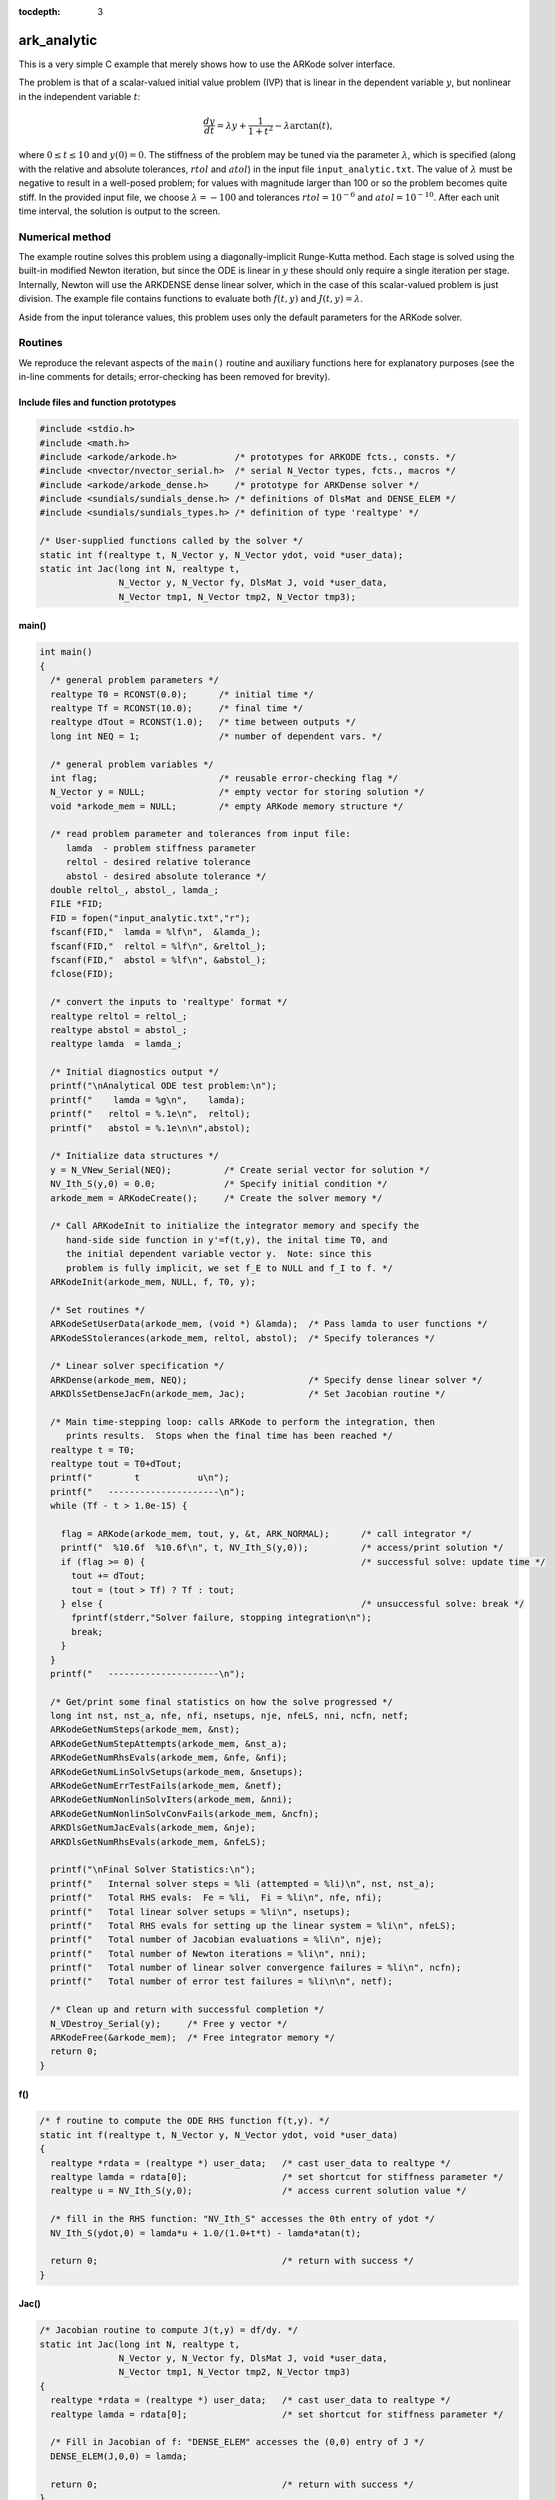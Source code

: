 :tocdepth: 3

.. _ark_analytic:

ark_analytic
====================================

This is a very simple C example that merely shows how to use the
ARKode solver interface.  

The problem is that of a scalar-valued initial value problem (IVP)
that is linear in the dependent variable :math:`y`, but nonlinear in
the independent variable :math:`t`:

.. math::

   \frac{dy}{dt} = \lambda y + \frac{1}{1+t^2} - \lambda \arctan(t),

where :math:`0\le t\le 10` and :math:`y(0)=0`.  The stiffness of the
problem may be tuned via the parameter :math:`\lambda`, which is
specified (along with the relative and absolute tolerances,
:math:`rtol` and :math:`atol`) in the input file
``input_analytic.txt``.  The value of :math:`\lambda` must be negative
to result in a well-posed problem; for values with magnitude larger
than 100 or so the problem becomes quite stiff.  In the provided input
file, we choose :math:`\lambda=-100` and tolerances
:math:`rtol=10^{-6}` and :math:`atol=10^{-10}`.    After each unit
time interval, the solution is output to the screen.


Numerical method
----------------

The example routine solves this problem using a diagonally-implicit
Runge-Kutta method.  Each stage is solved using the built-in modified
Newton iteration, but since the ODE is linear in :math:`y` these
should only require a single iteration per stage.  Internally, Newton
will use the ARKDENSE dense linear solver, which in the case of this
scalar-valued problem is just division.  The example file contains
functions to evaluate both :math:`f(t,y)` and :math:`J(t,y)=\lambda`.

Aside from the input tolerance values, this problem uses only the
default parameters for the ARKode solver.


Routines
--------

We reproduce the relevant aspects of the ``main()`` routine and
auxiliary functions here for explanatory purposes (see the in-line
comments for details; error-checking has been removed for brevity).




Include files and function prototypes
^^^^^^^^^^^^^^^^^^^^^^^^^^^^^^^^^^^^^^^^

.. code-block:: c

   #include <stdio.h>
   #include <math.h>
   #include <arkode/arkode.h>           /* prototypes for ARKODE fcts., consts. */
   #include <nvector/nvector_serial.h>  /* serial N_Vector types, fcts., macros */
   #include <arkode/arkode_dense.h>     /* prototype for ARKDense solver */
   #include <sundials/sundials_dense.h> /* definitions of DlsMat and DENSE_ELEM */
   #include <sundials/sundials_types.h> /* definition of type 'realtype' */
   
   /* User-supplied functions called by the solver */
   static int f(realtype t, N_Vector y, N_Vector ydot, void *user_data);
   static int Jac(long int N, realtype t,
                  N_Vector y, N_Vector fy, DlsMat J, void *user_data,
                  N_Vector tmp1, N_Vector tmp2, N_Vector tmp3);



main()
^^^^^^^

.. code-block:: c

   int main()
   {
     /* general problem parameters */
     realtype T0 = RCONST(0.0);      /* initial time */
     realtype Tf = RCONST(10.0);     /* final time */
     realtype dTout = RCONST(1.0);   /* time between outputs */
     long int NEQ = 1;               /* number of dependent vars. */
   
     /* general problem variables */
     int flag;                       /* reusable error-checking flag */
     N_Vector y = NULL;              /* empty vector for storing solution */
     void *arkode_mem = NULL;        /* empty ARKode memory structure */
   
     /* read problem parameter and tolerances from input file:
        lamda  - problem stiffness parameter
        reltol - desired relative tolerance
        abstol - desired absolute tolerance */
     double reltol_, abstol_, lamda_;
     FILE *FID;
     FID = fopen("input_analytic.txt","r");
     fscanf(FID,"  lamda = %lf\n",  &lamda_);
     fscanf(FID,"  reltol = %lf\n", &reltol_);
     fscanf(FID,"  abstol = %lf\n", &abstol_);
     fclose(FID);
   
     /* convert the inputs to 'realtype' format */
     realtype reltol = reltol_;
     realtype abstol = abstol_;
     realtype lamda  = lamda_;
   
     /* Initial diagnostics output */
     printf("\nAnalytical ODE test problem:\n");
     printf("    lamda = %g\n",    lamda);
     printf("   reltol = %.1e\n",  reltol);
     printf("   abstol = %.1e\n\n",abstol);

     /* Initialize data structures */
     y = N_VNew_Serial(NEQ);          /* Create serial vector for solution */
     NV_Ith_S(y,0) = 0.0;             /* Specify initial condition */
     arkode_mem = ARKodeCreate();     /* Create the solver memory */
     
     /* Call ARKodeInit to initialize the integrator memory and specify the
        hand-side side function in y'=f(t,y), the inital time T0, and
        the initial dependent variable vector y.  Note: since this
	problem is fully implicit, we set f_E to NULL and f_I to f. */
     ARKodeInit(arkode_mem, NULL, f, T0, y);
   
     /* Set routines */
     ARKodeSetUserData(arkode_mem, (void *) &lamda);  /* Pass lamda to user functions */
     ARKodeSStolerances(arkode_mem, reltol, abstol);  /* Specify tolerances */

     /* Linear solver specification */
     ARKDense(arkode_mem, NEQ);                       /* Specify dense linear solver */
     ARKDlsSetDenseJacFn(arkode_mem, Jac);            /* Set Jacobian routine */
   
     /* Main time-stepping loop: calls ARKode to perform the integration, then
        prints results.  Stops when the final time has been reached */
     realtype t = T0;
     realtype tout = T0+dTout;
     printf("        t           u\n");
     printf("   ---------------------\n");
     while (Tf - t > 1.0e-15) {
   
       flag = ARKode(arkode_mem, tout, y, &t, ARK_NORMAL);      /* call integrator */
       printf("  %10.6f  %10.6f\n", t, NV_Ith_S(y,0));          /* access/print solution */
       if (flag >= 0) {                                         /* successful solve: update time */
         tout += dTout;
         tout = (tout > Tf) ? Tf : tout;
       } else {                                                 /* unsuccessful solve: break */
         fprintf(stderr,"Solver failure, stopping integration\n");
         break;
       }
     }
     printf("   ---------------------\n");
   
     /* Get/print some final statistics on how the solve progressed */
     long int nst, nst_a, nfe, nfi, nsetups, nje, nfeLS, nni, ncfn, netf;
     ARKodeGetNumSteps(arkode_mem, &nst);
     ARKodeGetNumStepAttempts(arkode_mem, &nst_a);
     ARKodeGetNumRhsEvals(arkode_mem, &nfe, &nfi);
     ARKodeGetNumLinSolvSetups(arkode_mem, &nsetups);
     ARKodeGetNumErrTestFails(arkode_mem, &netf);
     ARKodeGetNumNonlinSolvIters(arkode_mem, &nni);
     ARKodeGetNumNonlinSolvConvFails(arkode_mem, &ncfn);
     ARKDlsGetNumJacEvals(arkode_mem, &nje);
     ARKDlsGetNumRhsEvals(arkode_mem, &nfeLS);
   
     printf("\nFinal Solver Statistics:\n");
     printf("   Internal solver steps = %li (attempted = %li)\n", nst, nst_a);
     printf("   Total RHS evals:  Fe = %li,  Fi = %li\n", nfe, nfi);
     printf("   Total linear solver setups = %li\n", nsetups);
     printf("   Total RHS evals for setting up the linear system = %li\n", nfeLS);
     printf("   Total number of Jacobian evaluations = %li\n", nje);
     printf("   Total number of Newton iterations = %li\n", nni);
     printf("   Total number of linear solver convergence failures = %li\n", ncfn);
     printf("   Total number of error test failures = %li\n\n", netf);
   
     /* Clean up and return with successful completion */
     N_VDestroy_Serial(y);     /* Free y vector */
     ARKodeFree(&arkode_mem);  /* Free integrator memory */
     return 0;
   }



f() 
^^^^

.. code-block:: c

   /* f routine to compute the ODE RHS function f(t,y). */
   static int f(realtype t, N_Vector y, N_Vector ydot, void *user_data)
   {
     realtype *rdata = (realtype *) user_data;   /* cast user_data to realtype */
     realtype lamda = rdata[0];                  /* set shortcut for stiffness parameter */
     realtype u = NV_Ith_S(y,0);                 /* access current solution value */
   
     /* fill in the RHS function: "NV_Ith_S" accesses the 0th entry of ydot */
     NV_Ith_S(ydot,0) = lamda*u + 1.0/(1.0+t*t) - lamda*atan(t);

     return 0;                                   /* return with success */
   }
   



Jac()
^^^^^^^

.. code-block:: c

   /* Jacobian routine to compute J(t,y) = df/dy. */
   static int Jac(long int N, realtype t,
                  N_Vector y, N_Vector fy, DlsMat J, void *user_data,
                  N_Vector tmp1, N_Vector tmp2, N_Vector tmp3)
   {
     realtype *rdata = (realtype *) user_data;   /* cast user_data to realtype */
     realtype lamda = rdata[0];                  /* set shortcut for stiffness parameter */

     /* Fill in Jacobian of f: "DENSE_ELEM" accesses the (0,0) entry of J */
     DENSE_ELEM(J,0,0) = lamda;
   
     return 0;                                   /* return with success */
   }



Solutions
---------

This problem is included both as a simple example, but also because it
has an analytical solution, :math:`y(t) = \arctan(t)`.  As seen in the
plots below, the computed solution tracks the analytical solution
quite well (left), and results in errors below those specified by the input
error tolerances (right).

.. image:: figs/plot-ark_analytic.png
   :width: 45 %
.. image:: figs/plot-ark_analytic_error.png
   :width: 45 %
